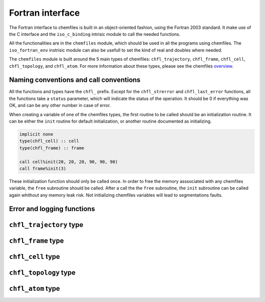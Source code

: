 .. _fortran-api:

Fortran interface
=================

The Fortran interface to chemfiles is built in an object-oriented fashion, using
the Fortran 2003 standard. It make use of the C interface and the ``iso_c_binding``
intrisic module to call the needed functions.

All the functionalities are in the ``chemfiles`` module, which should be used in
all the programs using chemfiles. The ``iso_fortran_env`` instrisic module can also
be usefull to set the kind of real and doubles where needed.

The ``chemfiles`` module is built around the 5 main types of chemfiles: ``chfl_trajectory``,
``chfl_frame``, ``chfl_cell``, ``chfl_topology``, and ``chfl_atom``. For more
information about these types, please see the chemfiles `overview`_.

.. _overview: http://chemfiles.readthedocs.org/en/latest/overview.html

Naming conventions and call conventions
---------------------------------------

All the functions and types have the ``chfl_`` prefix. Except for the ``chfl_strerror``
and ``chfl_last_error`` functions, all the functions take a ``status`` parameter,
which will indicate the status of the operation. It should be 0 if everything
was OK, and can be any other number in case of error.

When creating a variable of one of the chemfiles types, the first routine to be
called should be an initialization routine. It can be either the ``init`` routine
for default initialization, or another routine documented as initializing.

.. code-block:: fortran

    implicit none
    type(chfl_cell) :: cell
    type(chfl_frame) :: frame

    call cell%init(20, 20, 20, 90, 90, 90)
    call frame%init(3)

These initialization function should only be called once. In order to free the
memory asssociated with any chemfiles variable, the ``free`` subroutine should
be called. After a call the the ``free`` subroutine, the ``init`` subroutine
can be called again whithout any memory leak risk. Not initializing chemfiles
variables will lead to segmentations faults.

Error and logging functions
---------------------------

.. f:function:: chfl_strerror(status)

    Get the error message corresponding to an error code.

    :argument integer status: The status code
    :return string strerror: The error message corresponding to the status code

.. f:function:: chfl_last_error()

    Get the last error message.

    :return string strerror: The error message corresponding to the status code

.. f:subroutine:: chfl_loglevel(level[, status])

    Set the current log level to ``level``.

    :paramter integer(kind=kind(CHFL_LOG_LEVEL)): The new logging level
    :optional integer status [optional]: The status code

    The following logging level are available:

    .. f:variable:: integer(kind=CHFL_LOG_LEVEL) CHFL_LOG_NONE

        Do not log anything

    .. f:variable:: integer(kind=CHFL_LOG_LEVEL) CHFL_LOG_ERROR

        Only log errors

    .. f:variable:: integer(kind=CHFL_LOG_LEVEL) CHFL_LOG_WARNING

        Log warnings and erors. This is the default.

    .. f:variable:: integer(kind=CHFL_LOG_LEVEL) CHFL_LOG_INFO

        Log infos, warnings and errors

    .. f:variable:: integer(kind=CHFL_LOG_LEVEL) CHFL_LOG_DEBUG

        Log everything


.. f:subroutine:: chfl_logfile(file[, status])

    Redirect the logs to ``file``, overwriting the file if it exists.

    :parameter string file: The path to the log file
    :optional integer status [optional]: The status code

.. f:subroutine:: chfl_log_stderr(status)

    Redirect the logs to the standard error output. This is enabled by default.

    :optional integer status [optional]: The status code

``chfl_trajectory`` type
------------------------

.. f:currentmodule:: chfl_trajectory

.. f:type:: chfl_trajectory

    Wrapping around a C pointer of type ``CHFL_TRAJECTORY*``. The following
    subroutine are available:

    :field subroutine open:
    :field subroutine with_format:
    :field subroutine read:
    :field subroutine read_step:
    :field subroutine write:
    :field subroutine set_topology:
    :field subroutine set_topology_file:
    :field subroutine cell:
    :field subroutine nstep:
    :field subroutine sync:
    :field subroutine close:

    The initialization routine are ``open`` and ``with_format``, and the memory
    liberation routine is ``close``.

.. f:subroutine:: open(filename, mode, [, status])

    Open a trajectory file.

    :parameter string filename: The path to the trajectory file
    :parameter string mode: The opening mode: "r" for read, "w" for write and  "a" for append.
    :optional integer status [optional]: The status code

.. f:subroutine:: with_format(filename, mode, [, status])

    Open a trajectory file using a given format to read the file.

    :parameter string filename: The path to the trajectory file
    :parameter string mode: The opening mode: "r" for read, "w" for write and  "a" for append.
    :parameter string format: The format to use
    :optional integer status [optional]: The status code

.. f:subroutine:: read(frame[, status])

    Read the next step of the trajectory into a frame

    :parameter chfl_frame frame: A frame to fill with the data
    :optional integer status [optional]: The status code

.. f:subroutine:: read_step(step, frame[, status])

    Read a specific step of the trajectory in a frame

    :parameter integer step: The step to read
    :parameter chfl_frame frame: A frame to fill with the data
    :optional integer status [optional]: The status code

.. f:subroutine:: write(frame[, status])

    Write a frame to the trajectory.

    :parameter chfl_frame frame: the frame which will be writen to the file
    :optional integer status [optional]: The status code

.. f:subroutine:: set_topology(topology[, status])

    Set the topology associated with a trajectory. This topology will be
    used when reading and writing the files, replacing any topology in the
    frames or files.

    :parameter chfl_topology topology: The new topology to use
    :optional integer status [optional]: The status code

.. f:subroutine:: set_topology_file(filename[, status])

    Set the topology associated with a trajectory by reading the first
    frame of ``filename``; and extracting the topology of this frame.

    :parameter string filename: The file to read in order to get the new topology
    :optional integer status [optional]: The status code

.. f:subroutine:: cell(cell[, status])

    Set the unit cell associated with a trajectory. This cell will be
    used when reading and writing the files, replacing any unit cell in the
    frames or files.

    :parameter chfl_cell cell: The new cell to use
    :optional integer status [optional]: The status code

.. f:subroutine:: nsteps(nsteps[, status])

    Get the number of steps (the number of frames) in a trajectory.

    :parameter integer nsteps: This will contain the number of steps
    :optional integer status [optional]: The status code

.. f:subroutine:: sync(status)

    Flush any buffered content to the hard drive.

    :optional integer status [optional]: The status code


.. f:subroutine:: close(status)

    Close a trajectory file, and free the associated memory

    :optional integer status [optional]: The status code

``chfl_frame`` type
-------------------

.. f:currentmodule:: chfl_frame

.. f:type:: chfl_frame

    Wrapping around a C pointer of type ``CHFL_FRAME*``. The following
    subroutine are available:

    :field subroutine init:
    :field subroutine atoms_count:
    :field subroutine positions:
    :field subroutine set_positions:
    :field subroutine velocities:
    :field subroutine set_velocities:
    :field subroutine has_velocities:
    :field subroutine set_cell:
    :field subroutine set_topology:
    :field subroutine step:
    :field subroutine set_step:
    :field subroutine free:

.. f:subroutine:: init(natoms[, status])

    Create an empty frame with initial capacity of ``natoms``. It will be
    resized by the library as needed.

    :parameter integer natoms: the size of the wanted frame
    :optional integer status [optional]: The status code

.. f:subroutine:: atoms_count(natoms[, status])

    Get the current number of atoms in the frame

    :parameter integer natoms: the number of atoms in the frame
    :optional integer status [optional]: The status code

.. f:subroutine:: positions(data, size[, status])

    Get the positions from a frame

    :parameter real data [dimension(3, N)]: A 3xN float array to be filled with the data
    :parameter integer size: The array size (N).
    :optional integer status [optional]: The status code

.. f:subroutine:: set_positions(data, size[, status])

    Set the positions of a frame

    :parameter real data [dimension(3, N)]: A 3xN float array containing the positions in column-major order.
    :parameter integer size: The array size (N).

    :optional integer status [optional]: The status code

.. f:subroutine:: velocities(data, size[, status])

    Get the velocities from a frame, if they exists

    :parameter real data [dimension(3, N)]: A 3xN float array to be filled with the data
    :parameter integer size: The array size (N).
    :optional integer status [optional]: The status code

.. f:subroutine:: set_velocities(data, size[, status])

    Set the velocities of a frame.

    :parameter real data [dimension(3, N)]: A 3xN float array containing the velocities in column-major order.
    :parameter integer size: The array size (N).
    :optional integer status [optional]: The status code

.. f:subroutine:: has_velocities(has_vel[, status])

    Check if a frame has velocity information.

    :parameter logical has_vel: ``.true.`` if the frame has velocities, ``.false.`` otherwise.
    :optional integer status [optional]: The status code

.. f:subroutine:: set_cell(cell[, status])

    Set the UnitCell of a Frame.

    :parameter chfl_cell cell: The new unit cell
    :optional integer status [optional]: The status code

.. f:subroutine:: set_topology(topology[, status])

    Set the Topology of a Frame.

    :parameter chfl_topology topology: The new topology
    :optional integer status [optional]: The status code

.. f:subroutine:: step(step[, status])

    Get the Frame step, i.e. the frame number in the trajectory

    :parameter integer step: This will contains the step number
    :optional integer status [optional]: The status code

.. f:subroutine:: set_step(step[, status])

    Set the Frame step.

    :parameter integer step: The new frame step
    :optional integer status [optional]: The status code

.. f:subroutine:: guess_topology(bonds[, status])

    Try to guess the bonds, angles and dihedrals in the system. If ``bonds``
    is ``.true.``, guess everything; else only guess the angles and dihedrals from
    the bond list.

    :parameter logical bonds: Should we recompute the bonds from the positions or not ?
    :optional integer status [optional]: The status code

.. f:subroutine:: free(status)

    Destroy a frame, and free the associated memory

    :optional integer status [optional]: The status code

``chfl_cell`` type
------------------

.. f:currentmodule:: chfl_cell

.. f:type:: chfl_cell

    Wrapping around a C pointer of type ``CHFL_CELL*``. The following
    subroutine are available:

    :field subroutine init:
    :field subroutine from_frame:
    :field subroutine lengths:
    :field subroutine set_lengths:
    :field subroutine angles:
    :field subroutine set_angles:
    :field subroutine matrix:
    :field subroutine type:
    :field subroutine set_type:
    :field subroutine periodicity:
    :field subroutine set_periodicity:
    :field subroutine free:

    The initialization routine are ``init`` and ``from_frame``.


.. f:subroutine:: init(a, b, c, alpha, beta, gamma[, status])

    Create an ``chfl_cell`` from the three lenghts and the three angles.

    :parameter real a: the a cell length, in angstroms
    :parameter real b: the b cell length, in angstroms
    :parameter real c: the c cell length, in angstroms
    :parameter real alpha: the alpha angles, in degrees
    :parameter real beta: the beta angles, in degrees
    :parameter real gamma: the gamma angles, in degrees
    :optional integer status [optional]: The status code

.. f:subroutine:: from_frame_init_(frame[, status])

    Get a copy of the ``chfl_cell`` of a frame.

    :parameter chfl_frame frame: the frame
    :optional integer status [optional]: The status code

.. f:subroutine:: lengths(a, b, c[, status])

    Get the cell lenghts.

    :parameter real a: the a cell length, in angstroms
    :parameter real b: the b cell length, in angstroms
    :parameter real c: the c cell length, in angstroms
    :optional integer status [optional]: The status code

.. f:subroutine:: set_lengths(a, b, c[, status])

    Set the unit cell lenghts.

    :parameter real a: the new a cell length, in angstroms
    :parameter real b: the new b cell length, in angstroms
    :parameter real c: the new c cell length, in angstroms
    :optional integer status [optional]: The status code

.. f:subroutine:: angles(alpha, beta, gamma[, status])

    Get the cell angles, in degrees.

    :parameter real alpha: the alpha angles, in degrees
    :parameter real beta: the beta angles, in degrees
    :parameter real gamma: the gamma angles, in degrees
    :optional integer status [optional]: The status code

.. f:subroutine:: set_angles(alpha, beta, gamma[, status])

    Set the cell angles, in degrees

    :parameter real alpha: the new alpha angles, in degrees
    :parameter real beta: the new beta angles, in degrees
    :parameter real gamma: the new gamma angles, in degrees
    :optional integer status [optional]: The status code

.. f:subroutine:: matrix(mat[, status])

    Get the unit cell matricial representation, i.e. the representation of the three
    base vectors arranged as:

    .. code-block:: sh

        | a_x b_x c_x |
        |  0  b_y c_y |
        |  0   0  c_z |


    :parameter real mat [dimension(3, 3)]: the matrix to fill.
    :optional integer status [optional]: The status code

.. f:subroutine:: type(type[, status])

    Get the cell type

    :parameter integer type [kind=kind(CHFL_CELL_TYPES)]: the type of the cell
    :optional integer status [optional]: The status code

    Available cell types are:

    .. f:variable:: integer(kind=CHFL_CELL_TYPES) CHFL_CELL_ORTHOROMBIC

        The three angles are 90°

    .. f:variable:: integer(kind=CHFL_CELL_TYPES) CHFL_CELL_TRICLINIC

        The three angles may not be 90°

    .. f:variable:: integer(kind=CHFL_CELL_TYPES) CHFL_CELL_INFINITE

        Cell type when there is no periodic boundary conditions

.. f:subroutine:: set_type(type[, status])

    Set the cell type

    :parameter integer type [kind=kind(CHFL_CELL_TYPES)]: the new type of the cell
    :optional integer status [optional]: The status code

.. f:subroutine:: periodicity(x, y, z[, status])

    Get the cell periodic boundary conditions along the three axis

    :parameter logical x: the periodicity of the cell along the x axis.
    :parameter logical y: the periodicity of the cell along the y axis.
    :parameter logical z: the periodicity of the cell along the z axis.
    :optional integer status [optional]: The status code

.. f:subroutine:: set_periodicity(x, y, z[, status])

    Set the cell periodic boundary conditions along the three axis

    :parameter logical x: the new periodicity of the cell along the x axis.
    :parameter logical y: the new periodicity of the cell along the y axis.
    :parameter logical z: the new periodicity of the cell along the z axis.
    :optional integer status [optional]: The status code

.. f:subroutine:: free(status)

    Destroy an unit cell, and free the associated memory

    :optional integer status [optional]: The status code

``chfl_topology`` type
----------------------

.. f:currentmodule:: chfl_topology

.. f:type:: chfl_topology

    Wrapping around a C pointer of type ``CHFL_TOPOLOGY*``. The following
    subroutine are available:

    :field subroutine init:
    :field subroutine from_frame:
    :field subroutine atoms_count:
    :field subroutine guess:
    :field subroutine append:
    :field subroutine remove:
    :field subroutine isbond:
    :field subroutine isangle:
    :field subroutine isdihedral:
    :field subroutine bonds_count:
    :field subroutine angles_count:
    :field subroutine dihedrals_count:
    :field subroutine bonds:
    :field subroutine angles:
    :field subroutine dihedrals:
    :field subroutine add_bond:
    :field subroutine remove_bond:
    :field subroutine free:

    The initialization routine are ``init`` and ``from_frame``.

.. f:subroutine:: init(status)

    Create a new empty topology

    :optional integer status [optional]: The status code

.. f:subroutine:: from_frame(frame[, status])

    Extract the topology from a frame.

    :parameter chfl_frame frame: The frame
    :optional integer status [optional]: The status code

.. f:subroutine:: atoms_count(natoms[, status])

    Get the current number of atoms in the topology.

    :parameter integer natoms: Will contain the number of atoms in the frame
    :optional integer status [optional]: The status code

.. f:subroutine:: append(atom[, status])

    Add an atom at the end of a topology.

    :parameter chfl_atom atom: The atom to be added
    :optional integer status [optional]: The status code


.. f:subroutine:: remove(i[, status])

    Remove an atom from a topology by index.

    :parameter integer i: The atomic index
    :optional integer status [optional]: The status code

.. f:subroutine:: isbond(i, j, result[, status])

    Tell if the atoms ``i`` and ``j`` are bonded together

    :parameter integer i: The atomic index of the first atom
    :parameter integer j: The atomic index of the second atom
    :parameter logical result: ``.true.`` if the atoms are bonded, ``.false.`` otherwise
    :optional integer status [optional]: The status code

.. f:subroutine:: isangle(i, j, k, result[, status])

    Tell if the atoms ``i``, ``j`` and ``k`` constitues an angle

    :parameter integer i: The atomic index of the first atom
    :parameter integer j: The atomic index of the second atom
    :parameter integer k: The atomic index of the third atom
    :parameter logical result: ``.true.`` if the atoms constitues an angle, ``.false.`` otherwise
    :optional integer status [optional]: The status code

.. f:subroutine:: isdihedral(i, j, k, m, result[, status])

    Tell if the atoms ``i``, ``j``, ``k`` and ``m`` constitues a dihedral angle

    :parameter integer i: The atomic index of the first atom
    :parameter integer j: The atomic index of the second atom
    :parameter integer k: The atomic index of the third atom
    :parameter integer m: The atomic index of the fourth atom
    :parameter logical result: ``.true.`` if the atoms constitues a dihedral angle, ``.false.`` otherwise
    :optional integer status [optional]: The status code

.. f:subroutine:: bonds_count(nbonds[, status])

    Get the number of bonds in the system

    :parameter integer nbonds: After the call, contains the number of bond
    :optional integer status [optional]: The status code

.. f:subroutine:: angles_count(nangles[, status])

    Get the number of angles in the system

    :parameter integer nangles: After the call, contains the number of angles
    :optional integer status [optional]: The status code

.. f:subroutine:: dihedrals_count(ndihedrals[, status])

    Get the number of dihedral angles in the system

    :parameter integer ndihedrals: After the call, contains the number of dihedral angles
    :optional integer status [optional]: The status code

.. f:subroutine:: bonds(data, nbonds[, status])

    Get the bonds in the system

    :parameter integer data [dimension(2, nbonds)]: A 2x ``nbonds`` array to be
                                            filled with the bonds in the system
    :parameter integer nbonds: The size of the array. This should equal the value
                                given by the ``chfl_topology%bonds_count`` function
    :optional integer status [optional]: The status code

.. f:subroutine:: angles(data, nangles[, status])

    Get the angles in the system

    :parameter integer data [dimension(3, nangles)]: A 3x ``nangles`` array to be
                                            filled with the angles in the system
    :parameter integer nangles: The size of the array. This should equal the
                        value give by the ``chfl_topology%angles_count`` function
    :optional integer status [optional]: The status code

.. f:subroutine:: dihedrals(data, ndihedrals[, status])

    Get the dihedral angles in the system

    :parameter integer data [dimension(4, ndihedrals)]: A 4x ``ndihedrals`` array
                            to be filled with the dihedral angles in the system
    :parameter integer ndihedrals: The size of the array. This should equal the
                    value give by the ``chfl_topology%dihedrals_count`` function
    :optional integer status [optional]: The status code

.. f:subroutine:: add_bond(i, j[, status])

    Add a bond between the atoms ``i`` and ``j`` in the system

    :parameter integer i: The atomic index of the first atom
    :parameter integer j: The atomic index of the second atom
    :optional integer status [optional]: The status code

.. f:subroutine:: remove_bond(i, j[, status])

    Remove any existing bond between the atoms ``i`` and ``j`` in the system

    :parameter integer i: The atomic index of the first atom
    :parameter integer j: The atomic index of the second atom
    :optional integer status [optional]: The status code

.. f:subroutine:: free(status)

    Destroy a topology, and free the associated memory

    :optional integer status [optional]: The status code

``chfl_atom`` type
------------------

.. f:currentmodule:: chfl_atom

.. f:type:: chfl_atom

    Wrapping around a C pointer of type ``CHFL_ATOM*``. The following
    subroutine are available:

    :field subroutine init:
    :field subroutine from_frame:
    :field subroutine from_topology:
    :field subroutine mass:
    :field subroutine set_mass:
    :field subroutine charge:
    :field subroutine set_charge:
    :field subroutine name:
    :field subroutine set_name:
    :field subroutine full_name:
    :field subroutine vdw_radius:
    :field subroutine covalent_radius:
    :field subroutine atomic_number:
    :field subroutine free:

    The initialization routine are ``init``, ``from_frame`` and ``from_topology``.

.. f:subroutine:: init(name[, status])

    Create an atom from an atomic name

    :parameter string name: The new atom name
    :optional integer status [optional]: The status code

.. f:subroutine:: from_frame(frame, idx[, status])

    Get a specific atom from a frame

    :parameter chfl_frame frame: The frame
    :parameter integer idx: The atom index in the frame
    :optional integer status [optional]: The status code

.. f:subroutine:: from_topology(topology, idx[, status])

    Get a specific atom from a topology

    :parameter chfl_topology topology: The topology
    :parameter integer idx: The atom index in the topology
    :optional integer status [optional]: The status code

.. f:subroutine:: mass(mass[, status])

    Get the mass of an atom, in atomic mass units

    :parameter real mass: The atom mass
    :optional integer status [optional]: The status code

.. f:subroutine:: set_mass(mass[, status])

    Set the mass of an atom, in atomic mass units

    :parameter real mass: The new atom mass
    :optional integer status [optional]: The status code

.. f:subroutine:: charge(charge[, status])

    Get the charge of an atom, in number of the electron charge e

    :parameter real charge: The atom charge
    :optional integer status [optional]: The status code

.. f:subroutine:: set_charge(charge[, status])

    Set the charge of an atom, in number of the electron charge e

    :parameter real charge: The new atom charge
    :optional integer status [optional]: The status code

.. f:subroutine:: name(name, buffsize[, status])

    Get the name of an atom

    :parameter string name: A string buffer to be filled with the name
    :parameter buffsize: The lenght of the string ``name``
    :optional integer status [optional]: The status code

.. f:subroutine:: set_name(name[, status])

    Set the name of an atom

    :parameter string name: A string containing the new name
    :optional integer status [optional]: The status code

.. f:subroutine:: full_name(name, buffsize[, status])

    Try to get the full name of an atom from the short name

    :parameter string name: A string buffer to be filled with the name
    :parameter buffsize: The lenght of the string ``name``
    :optional integer status [optional]: The status code

.. f:subroutine:: vdw_radius(radius[, status])

    Try to get the Van der Waals radius of an atom from the short name

    :parameter real radius: The Van der Waals radius of the atom or -1 if no value could be found.
    :optional integer status [optional]: The status code

.. f:subroutine:: covalent_radius(radius[, status])

    Try to get the covalent radius of an atom from the short name

    :parameter real radius: The covalent radius of the atom or -1 if no value could be found.
    :optional integer status [optional]: The status code

.. f:subroutine:: atomic_number(number[, status])

    Try to get the atomic number of an atom from the short name

    :parameter integer number: The atomic number, or -1 if no value could be found.
    :optional integer status [optional]: The status code

.. f:subroutine:: type(type[, status])

    Get the atom type

    :parameter integer type [kind=kind(CHFL_ATOM_TYPES)]: the type of the atom
    :optional integer status [optional]: The status code

    Available atoms types are:

    .. f:variable:: integer(kind=CHFL_ATOM_TYPES) CHFL_ATOM_ELEMENT

        Element from the periodic table of elements.

    .. f:variable:: integer(kind=CHFL_ATOM_TYPES) CHFL_ATOM_CORSE_GRAIN

        Corse-grained atom are composed of more than one element: CH3 groups,
        amino-acids are corse-grained atoms.

    .. f:variable:: integer(kind=CHFL_ATOM_TYPES) CHFL_ATOM_DUMMY

        Dummy site, with no physical reality.

    .. f:variable:: integer(kind=CHFL_ATOM_TYPES)  CHFL_ATOM_UNDEFINED

        Undefined atom type.

.. f:subroutine:: set_type(type[, status])

    Set the atom type

    :parameter integer type [kind=kind(CHFL_ATOM_TYPES)]: the new type of the atom
    :optional integer status [optional]: The status code

.. f:subroutine:: free(status)

    Destroy an atom, and free the associated memory

    :optional integer status [optional]: The status code
